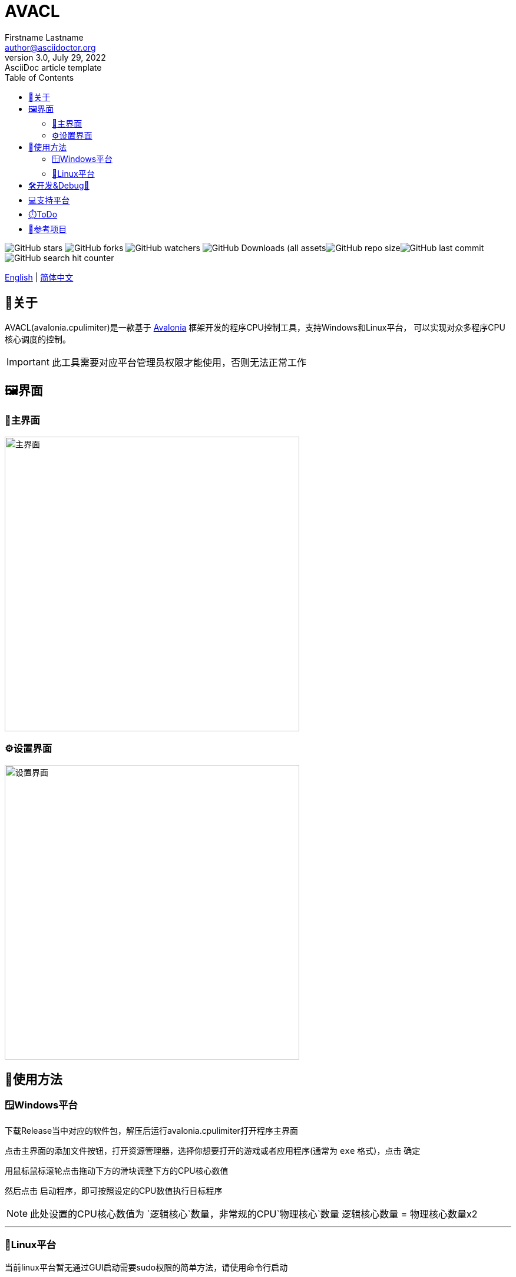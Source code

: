 ﻿= AVACL
Firstname Lastname <author@asciidoctor.org>
3.0, July 29, 2022: AsciiDoc article template
:toc:
:icons: font
:url-quickref: https://docs.asciidoctor.org/asciidoc/latest/syntax-quick-reference/

image:https://img.shields.io/github/stars/hiddenblue/Avalonia.CpuLimiter?style=social?color=bule[GitHub stars]
image:https://img.shields.io/github/forks/hiddenblue/Avalonia.CpuLimiter?style=social?color=blue[GitHub forks]
image:https://img.shields.io/github/watchers/hiddenblue/Avalonia.CpuLimiter?style=social?color=blue[GitHub watchers]
image:https://img.shields.io/github/downloads/hiddenblue/Avalonia.CpuLimiter/total?color=green[GitHub Downloads (all assets, all releases)]image:https://img.shields.io/github/repo-size/hiddenblue/Avalonia.CpuLimiter[GitHub repo size]image:https://img.shields.io/github/last-commit/hiddenblue/Avalonia.CpuLimiter?color=puple[GitHub last commit]image:https://img.shields.io/github/search/hiddenblue/Avalonia.CpuLimiter/query?color=green[GitHub search hit counter]


link:README.adoc[English] | link:README_cn.adoc[简体中文]

== 📖关于 ==

AVACL(avalonia.cpulimiter)是一款基于 https://github.com/AvaloniaUI/Avalonia[Avalonia] 框架开发的程序CPU控制工具，支持Windows和Linux平台， 可以实现对众多程序CPU核心调度的控制。

IMPORTANT: 此工具需要对应平台管理员权限才能使用，否则无法正常工作

== 🖼️界面 ==

=== 🎨主界面 ===
image::Misc/AVACL_cn_mainwin.png[主界面, 500, align="center"]


=== ⚙️设置界面 ===
image::Misc/AVACL_cn_setting.png[设置界面,500, align="center"]



== 🚀使用方法 ==



=== 🪟Windows平台 ===
下载Release当中对应的软件包，解压后运行avalonia.cpulimiter打开程序主界面

点击主界面的添加文件按钮，打开资源管理器，选择你想要打开的游戏或者应用程序(通常为 `exe` 格式)，点击 `确定`

用鼠标鼠标滚轮点击拖动下方的滑块调整下方的CPU核心数值

然后点击 `启动程序`，即可按照设定的CPU数值执行目标程序

NOTE: 此处设置的CPU核心数值为 `逻辑核心`数量，非常规的CPU`物理核心`数量 逻辑核心数量 = 物理核心数量x2



'''

=== 🐧Linux平台 ===
当前linux平台暂无通过GUI启动需要sudo权限的简单方法，请使用命令行启动

在Release下载所对应的linux平台的package，通过包管理器安装，
在命令行当中执行

.debian
[source, bash]
--
sudo apt install ./avalonia.cpulimiter_0.1-alpha_amd64_native_AOT.deb

--

然后可以通过命令行使用sudo命令执行
[source, bash]
--
sudo -E /usr/bin/avalonia.cpulimiter.sh
--

WARNING: 在Linux通过AVACL启动的程序也将具有root权限，请斟酌后使用

== 🛠️开发&Debug🐛 ==

此项目基于 https://github.com/AvaloniaUI/Avalonia[Avalonia] 跨平台图形框架开发，使用Dotnet8.0 SDK编译，支持Native AOT等大幅提高启动速度等特性。

*Rider* 和 *Visual studio* 是主要的开发工具。

*日志*

程序的日志默认在用户home目录下生成
如有Debug的需求请查看日志



== 💻支持平台 ==

Native AOT:    启动最快，二进制体积最小 +
Ready to Run:  启动快， 体积大 +
Self-Contained: 体积大，无需要dotnet运行时


[cols="1,2,1"]
.Table title
|===

| 平台 | 特性 | 后缀

.3+| Windows (exe)
| Native AOT start 
| native_aot

| Ready to Run  
| R2R


| Self-Contained  
| no_dotnet

.3+| Linux (.deb .rpm)
| Native AOT
| native_aot

| Ready to Run
| R2R

| Self-Contained
| no_dotnet

.3+| MacOS
.3+|
.3+| unSupported

|===

NOTE: 此处不支持Mac主要是我没有可以测试的设备，AVACL可能有部分特性是支持的。

== ⏱️ToDo ==


* [ ] 增加在线自动更新功能，打开时检查并联网下载更新
* [ ] 增加点击自动时选中项目刷新历史使用时间逻辑
* [ ] 优化日志系统，采用更加简单，兼容native aot的模块
* [ ] 增加应用程序图标功能

== 📘参考项目 == 

. link:https://github.com/hiddenblue/prototype-game-runner[prototype-game-runner]

. 
